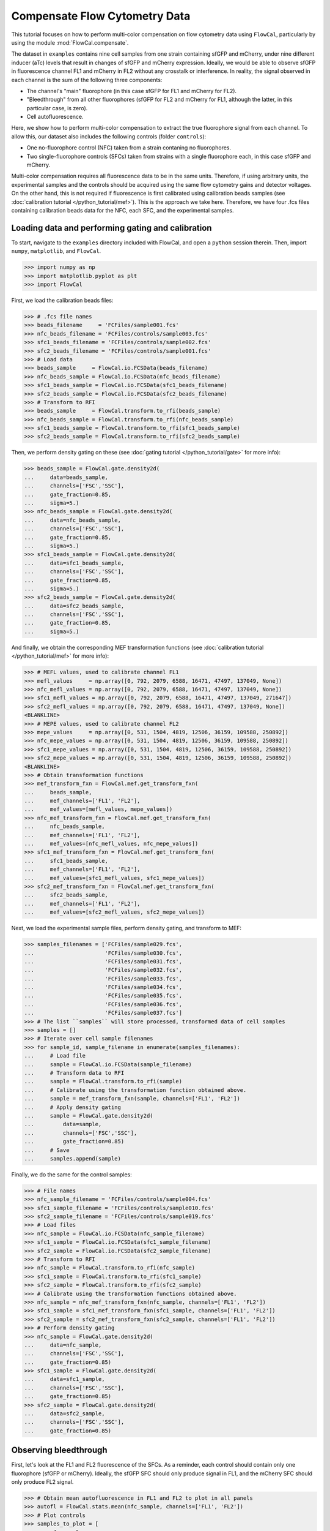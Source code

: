 Compensate Flow Cytometry Data
==============================

This tutorial focuses on how to perform multi-color compensation on flow cytometry data using ``FlowCal``, particularly by using the module :mod:`FlowCal.compensate`.

The dataset in ``examples`` contains nine cell samples from one strain containing sfGFP and mCherry, under nine different inducer (aTc) levels that result in changes of sfGFP and mCherry expression. Ideally, we would be able to observe sfGFP in fluorescence channel FL1 and mCherry in FL2 without any crosstalk or interference. In reality, the signal observed in each channel is the sum of the following three components:

* The channel's "main" fluorophore (in this case sfGFP for FL1 and mCherry for FL2).
* "Bleedthrough" from all other fluorophores (sfGFP for FL2 and mCherry for FL1, although the latter, in this particular case, is zero).
* Cell autofluorescence.

Here, we show how to perform multi-color compensation to extract the true fluorophore signal from each channel. To allow this, our dataset also includes the following controls (folder ``controls``):

* One no-fluorophore control (NFC) taken from a strain contaning no fluorophores.
* Two single-fluorophore controls (SFCs) taken from strains with a single fluorophore each, in this case sfGFP and mCherry.

Multi-color compensation requires all fluorescence data to be in the same units. Therefore, if using arbitrary units, the experimental samples and the controls should be acquired using the same flow cytometry gains and detector voltages. On the other hand, this is not required if fluorescence is first calibrated using calibration beads samples (see :doc:`calibration tutorial </python_tutorial/mef>`). This is the approach we take here. Therefore, we have four .fcs files containing calibration beads data for the NFC, each SFC, and the experimental samples.

Loading data and performing gating and calibration
--------------------------------------------------

To start, navigate to the ``examples`` directory included with FlowCal, and open a ``python`` session therein. Then, import ``numpy``, ``matplotlib``, and ``FlowCal``.

>>> import numpy as np
>>> import matplotlib.pyplot as plt
>>> import FlowCal

First, we load the calibration beads files:

>>> # .fcs file names
>>> beads_filename     = 'FCFiles/sample001.fcs'
>>> nfc_beads_filename = 'FCFiles/controls/sample003.fcs'
>>> sfc1_beads_filename = 'FCFiles/controls/sample002.fcs'
>>> sfc2_beads_filename = 'FCFiles/controls/sample001.fcs'
>>> # Load data
>>> beads_sample     = FlowCal.io.FCSData(beads_filename)
>>> nfc_beads_sample = FlowCal.io.FCSData(nfc_beads_filename)
>>> sfc1_beads_sample = FlowCal.io.FCSData(sfc1_beads_filename)
>>> sfc2_beads_sample = FlowCal.io.FCSData(sfc2_beads_filename)
>>> # Transform to RFI
>>> beads_sample     = FlowCal.transform.to_rfi(beads_sample)
>>> nfc_beads_sample = FlowCal.transform.to_rfi(nfc_beads_sample)
>>> sfc1_beads_sample = FlowCal.transform.to_rfi(sfc1_beads_sample)
>>> sfc2_beads_sample = FlowCal.transform.to_rfi(sfc2_beads_sample)

Then, we perform density gating on these (see :doc:`gating tutorial </python_tutorial/gate>` for more info):

>>> beads_sample = FlowCal.gate.density2d(
...     data=beads_sample,
...     channels=['FSC','SSC'],
...     gate_fraction=0.85,
...     sigma=5.)
>>> nfc_beads_sample = FlowCal.gate.density2d(
...     data=nfc_beads_sample,
...     channels=['FSC','SSC'],
...     gate_fraction=0.85,
...     sigma=5.)
>>> sfc1_beads_sample = FlowCal.gate.density2d(
...     data=sfc1_beads_sample,
...     channels=['FSC','SSC'],
...     gate_fraction=0.85,
...     sigma=5.)
>>> sfc2_beads_sample = FlowCal.gate.density2d(
...     data=sfc2_beads_sample,
...     channels=['FSC','SSC'],
...     gate_fraction=0.85,
...     sigma=5.)

And finally, we obtain the corresponding MEF transformation functions (see :doc:`calibration tutorial </python_tutorial/mef>` for more info):

>>> # MEFL values, used to calibrate channel FL1
>>> mefl_values     = np.array([0, 792, 2079, 6588, 16471, 47497, 137049, None])
>>> nfc_mefl_values = np.array([0, 792, 2079, 6588, 16471, 47497, 137049, None])
>>> sfc1_mefl_values = np.array([0, 792, 2079, 6588, 16471, 47497, 137049, 271647])
>>> sfc2_mefl_values = np.array([0, 792, 2079, 6588, 16471, 47497, 137049, None])
<BLANKLINE>
>>> # MEPE values, used to calibrate channel FL2
>>> mepe_values     = np.array([0, 531, 1504, 4819, 12506, 36159, 109588, 250892])
>>> nfc_mepe_values = np.array([0, 531, 1504, 4819, 12506, 36159, 109588, 250892])
>>> sfc1_mepe_values = np.array([0, 531, 1504, 4819, 12506, 36159, 109588, 250892])
>>> sfc2_mepe_values = np.array([0, 531, 1504, 4819, 12506, 36159, 109588, 250892])
<BLANKLINE>
>>> # Obtain transformation functions
>>> mef_transform_fxn = FlowCal.mef.get_transform_fxn(
...     beads_sample,
...     mef_channels=['FL1', 'FL2'],
...     mef_values=[mefl_values, mepe_values])
>>> nfc_mef_transform_fxn = FlowCal.mef.get_transform_fxn(
...     nfc_beads_sample,
...     mef_channels=['FL1', 'FL2'],
...     mef_values=[nfc_mefl_values, nfc_mepe_values])
>>> sfc1_mef_transform_fxn = FlowCal.mef.get_transform_fxn(
...     sfc1_beads_sample,
...     mef_channels=['FL1', 'FL2'],
...     mef_values=[sfc1_mefl_values, sfc1_mepe_values])
>>> sfc2_mef_transform_fxn = FlowCal.mef.get_transform_fxn(
...     sfc2_beads_sample,
...     mef_channels=['FL1', 'FL2'],
...     mef_values=[sfc2_mefl_values, sfc2_mepe_values])

Next, we load the experimental sample files, perform density gating, and transform to MEF:

>>> samples_filenames = ['FCFiles/sample029.fcs',
...                      'FCFiles/sample030.fcs',
...                      'FCFiles/sample031.fcs',
...                      'FCFiles/sample032.fcs',
...                      'FCFiles/sample033.fcs',
...                      'FCFiles/sample034.fcs',
...                      'FCFiles/sample035.fcs',
...                      'FCFiles/sample036.fcs',
...                      'FCFiles/sample037.fcs']
>>> # The list ``samples`` will store processed, transformed data of cell samples
>>> samples = []
>>> # Iterate over cell sample filenames
>>> for sample_id, sample_filename in enumerate(samples_filenames):
...     # Load file
...     sample = FlowCal.io.FCSData(sample_filename)
...     # Transform data to RFI
...     sample = FlowCal.transform.to_rfi(sample)
...     # Calibrate using the transformation function obtained above.
...     sample = mef_transform_fxn(sample, channels=['FL1', 'FL2'])
...     # Apply density gating
...     sample = FlowCal.gate.density2d(
...         data=sample,
...         channels=['FSC','SSC'],
...         gate_fraction=0.85)
...     # Save
...     samples.append(sample)

Finally, we do the same for the control samples:

>>> # File names
>>> nfc_sample_filename = 'FCFiles/controls/sample004.fcs'
>>> sfc1_sample_filename = 'FCFiles/controls/sample010.fcs'
>>> sfc2_sample_filename = 'FCFiles/controls/sample019.fcs'
>>> # Load files
>>> nfc_sample = FlowCal.io.FCSData(nfc_sample_filename)
>>> sfc1_sample = FlowCal.io.FCSData(sfc1_sample_filename)
>>> sfc2_sample = FlowCal.io.FCSData(sfc2_sample_filename)
>>> # Transform to RFI
>>> nfc_sample = FlowCal.transform.to_rfi(nfc_sample)
>>> sfc1_sample = FlowCal.transform.to_rfi(sfc1_sample)
>>> sfc2_sample = FlowCal.transform.to_rfi(sfc2_sample)
>>> # Calibrate using the transformation functions obtained above.
>>> nfc_sample = nfc_mef_transform_fxn(nfc_sample, channels=['FL1', 'FL2'])
>>> sfc1_sample = sfc1_mef_transform_fxn(sfc1_sample, channels=['FL1', 'FL2'])
>>> sfc2_sample = sfc2_mef_transform_fxn(sfc2_sample, channels=['FL1', 'FL2'])
>>> # Perform density gating
>>> nfc_sample = FlowCal.gate.density2d(
...     data=nfc_sample,
...     channels=['FSC','SSC'],
...     gate_fraction=0.85)
>>> sfc1_sample = FlowCal.gate.density2d(
...     data=sfc1_sample,
...     channels=['FSC','SSC'],
...     gate_fraction=0.85)
>>> sfc2_sample = FlowCal.gate.density2d(
...     data=sfc2_sample,
...     channels=['FSC','SSC'],
...     gate_fraction=0.85)

Observing bleedthrough
----------------------

First, let's look at the FL1 and FL2 fluorescence of the SFCs. As a reminder, each control should contain only one fluorophore (sfGFP or mCherry). Ideally, the sfGFP SFC should only produce signal in FL1, and the mCherry SFC should only produce FL2 signal.

>>> # Obtain mean autofluorescence in FL1 and FL2 to plot in all panels
>>> autofl = FlowCal.stats.mean(nfc_sample, channels=['FL1', 'FL2'])
>>> # Plot controls
>>> samples_to_plot = [
...     nfc_sample,
...     sfc1_sample,
...     sfc2_sample,
... ]
>>> samples_titles = [
...     "No-fluroescence control",
...     "SFC, sfGFP",
...     "SFC, mCherry",
... ]
>>> plt.figure(figsize=(9, 3))
>>> for plot_id, (sample_to_plot, sample_title) in \
...         enumerate(zip(samples_to_plot, samples_titles)):
...     plt.subplot(1, 3, 1 + plot_id)
...     # Density plot of sample
...     FlowCal.plot.density2d(
...         sample_to_plot,
...         channels=['FL1', 'FL2'],
...         mode='scatter')
...     # Plot autofluorescence lines
...     plt.axvline(autofl[0], color='gray')
...     plt.axhline(autofl[1], color='gray')
...     # Set the axes identically accross all samples
...     plt.gca().set_xscale('logicle', T=1e5)
...     plt.gca().set_yscale('logicle', T=1e5)
...     plt.title(sample_title)
>>> plt.tight_layout()
>>> plt.show()

.. image:: /_static/img/python_tutorial/python_tutorial_compensate_1.png

While the mCherry SFC produces signal above autofluorescence in FL2 only (right plot), the sfGFP SFC results in signals in both channels (middle plot). While the sfGFP-induced FL2 signal is small in this case, it can make it difficult to resolve mCherry signals that are small to begin with. To see this, let's analyze the experimental samples:

>>> # aTc concentration of each cell sample, in ng/mL.
>>> atc = np.array([0, 0.5, 1, 1.5, 2, 3, 4, 7.5, 20])
>>> # Plot violins of experimental samples as a function of aTc
>>> # Plot the NFC to indicate the minimum possible fluorescence
>>> plt.figure(figsize=(8, 3.5))
>>> plt.subplot(1, 2, 1)
>>> FlowCal.plot.violin_dose_response(
...     data=samples,
...     channel='FL1',
...     positions=atc,
...     min_data=nfc_sample,
...     xlabel='aTc Concentration (ng/mL)',
...     xscale='log',
...     yscale='log',
...     ylim=(1e1,1e4),
...     violin_width=0.12,
...     violin_kwargs={'facecolor': 'tab:green',
...                    'edgecolor':'black'},
... )
>>> plt.ylabel('FL1 Fluorescence (MEFL)')
>>> plt.subplot(1, 2, 2)
>>> FlowCal.plot.violin_dose_response(
...     data=samples,
...     channel='FL2',
...     positions=atc,
...     min_data=nfc_sample,
...     xlabel='aTc Concentration (ng/mL)',
...     xscale='log',
...     yscale='log',
...     ylim=(1e0,1e4),
...     violin_width=0.12,
...     violin_kwargs={'facecolor': 'tab:orange',
...                    'edgecolor':'black'},
... )
>>> plt.ylabel('FL2 Fluorescence (MEPE)')
>>> plt.tight_layout()
>>> plt.show()

.. image:: /_static/img/python_tutorial/python_tutorial_compensate_2.png

As we can see here, at low inducer (aTc) levels, FL2 fluorescence (right plot) is small but non-zero. This may be the result of a phenomenon called "leakiness", where the output of a genetic system is not completely off in a situation where it should be. However, given that sfGFP fluorescence is high at the same inducer levels (FL1, left), it is hard to know whether the observed FL2 signal is due to leaky mCherry expression or bleedthrough from sfGFP.

Eliminating bleedthrough via compensation
-----------------------------------------

In ``FlowCal``, compensation is performed by creating a transformation function using ``compensate.get_transform_fxn()``, which in turn requires data from the control samples. The resulting transformation function can be used afterwards to compensate data from other samples.

>>> # Create compensation function
>>> compensation_fxn = FlowCal.compensate.get_transform_fxn(
...     nfc_sample,
...     [sfc1_sample, sfc2_sample],
...     ['FL1', 'FL2'],
... )
>>> # Apply compensation to the samples and the NFC
>>> samples_compensated = [compensation_fxn(s, ['FL1', 'FL2']) for s in samples]
>>> nfc_sample_compensated = compensation_fxn(nfc_sample, ['FL1', 'FL2'])
<BLANKLINE>
>>> # Plot violins with compensated data
>>> plt.figure(figsize=(8, 3.5))
>>> plt.subplot(1, 2, 1)
>>> FlowCal.plot.violin_dose_response(
...     data=samples_compensated,
...     channel='FL1',
...     positions=atc,
...     min_data=nfc_sample_compensated,
...     xlabel='aTc Concentration (ng/mL)',
...     xscale='log',
...     yscale='logicle',
...     ylim=(-3e2, 1e4),
...     violin_width=0.12,
...     violin_kwargs={'facecolor': 'tab:green',
...                    'edgecolor':'black'},
...                    )
>>> plt.ylabel('FL1 Fluorescence (MEFL)')
>>> plt.subplot(1, 2, 2)
>>> FlowCal.plot.violin_dose_response(
...     data=samples_compensated,
...     channel='FL2',
...     positions=atc,
...     min_data=nfc_sample_compensated,
...     xlabel='aTc Concentration (ng/mL)',
...     xscale='log',
...     yscale='logicle',
...     ylim=(-1e2, 1e4),
...     violin_width=0.12,
...     violin_kwargs={'facecolor': 'tab:orange',
...                    'edgecolor':'black'},
...                    )
>>> plt.ylabel('FL2 Fluorescence (MEPE)')
>>> plt.tight_layout()
>>> plt.show()

.. image:: /_static/img/python_tutorial/python_tutorial_compensate_3.png

Here we can observe two changes. First, the NFC (black violin) is now centered around zero. This is an effect of removing the autofluorescence component, measured from the NFC itself, from the FL2 signal during compensation. Second, FL2 violins at low inducer levels are now centered around zero as well. Because both autofluorescence and bleedthrough from sfGFP were removed by the compensation process, the fact that the remaining FL2 signal is zero shows that the output of the genetic system driving mCherry is not leaky as we hypothesized above.

A final note about compensation: most flow-cytometry software packages perform compensation without taking into account autofluorescence subtraction. In fact, one can mimic this procedure in ``FlowCal`` by calling ``compensate.get_transform_fxn()`` without an NFC:

>>> compensation_fxn = FlowCal.compensate.get_transform_fxn(
...     None,
...     [sfc1_sample, sfc2_sample],
...     ['FL1', 'FL2'],
... )

Differences resulting from the usage of an NFC are negligible when sample fluorescence is much greater than autofluorescence. This may happen when the fluorescence signal is actually really large, or with modern instruments where an NFC histogram would be centered around zero (although in our experience this does not always happen perfectly). However, in cases where sample fluorescence is close to autofluorescence, ignoring the NFC can lead to non-sensical results where low fluorescence levels are brought down below autofluorescence. In fact, if we run this compensation method with our samples we obtain the following violins:

.. image:: /_static/img/python_tutorial/python_tutorial_compensate_4.png

We recommend using both NFCs and SFCs when possible, ideally acquired simultaneously with the experimental samples.